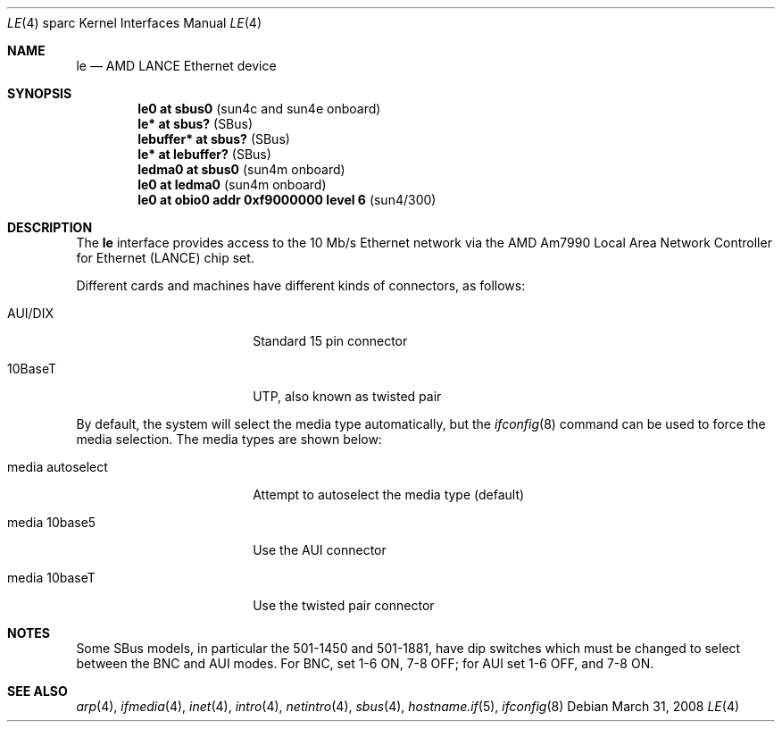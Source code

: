 .\"	$OpenBSD: src/share/man/man4/man4.sparc/le.4,v 1.27 2010/07/10 19:38:39 miod Exp $
.\" Copyright (c) 1992, 1993
.\"	The Regents of the University of California.  All rights reserved.
.\"
.\" This software was developed by the Computer Systems Engineering group
.\" at Lawrence Berkeley Laboratory under DARPA contract BG 91-66 and
.\" contributed to Berkeley.
.\"
.\" Redistribution and use in source and binary forms, with or without
.\" modification, are permitted provided that the following conditions
.\" are met:
.\" 1. Redistributions of source code must retain the above copyright
.\"    notice, this list of conditions and the following disclaimer.
.\" 2. Redistributions in binary form must reproduce the above copyright
.\"    notice, this list of conditions and the following disclaimer in the
.\"    documentation and/or other materials provided with the distribution.
.\" 3. Neither the name of the University nor the names of its contributors
.\"    may be used to endorse or promote products derived from this software
.\"    without specific prior written permission.
.\"
.\" THIS SOFTWARE IS PROVIDED BY THE REGENTS AND CONTRIBUTORS ``AS IS'' AND
.\" ANY EXPRESS OR IMPLIED WARRANTIES, INCLUDING, BUT NOT LIMITED TO, THE
.\" IMPLIED WARRANTIES OF MERCHANTABILITY AND FITNESS FOR A PARTICULAR PURPOSE
.\" ARE DISCLAIMED.  IN NO EVENT SHALL THE REGENTS OR CONTRIBUTORS BE LIABLE
.\" FOR ANY DIRECT, INDIRECT, INCIDENTAL, SPECIAL, EXEMPLARY, OR CONSEQUENTIAL
.\" DAMAGES (INCLUDING, BUT NOT LIMITED TO, PROCUREMENT OF SUBSTITUTE GOODS
.\" OR SERVICES; LOSS OF USE, DATA, OR PROFITS; OR BUSINESS INTERRUPTION)
.\" HOWEVER CAUSED AND ON ANY THEORY OF LIABILITY, WHETHER IN CONTRACT, STRICT
.\" LIABILITY, OR TORT (INCLUDING NEGLIGENCE OR OTHERWISE) ARISING IN ANY WAY
.\" OUT OF THE USE OF THIS SOFTWARE, EVEN IF ADVISED OF THE POSSIBILITY OF
.\" SUCH DAMAGE.
.\"
.\"	from: Header: le.4,v 1.2 92/10/13 05:31:33 leres Exp
.\"	from: @(#)le.4	8.1 (Berkeley) 6/9/93
.\"
.Dd $Mdocdate: March 31 2008 $
.Dt LE 4 sparc
.Os
.Sh NAME
.Nm le
.Nd AMD LANCE Ethernet device
.Sh SYNOPSIS
.Cd "le0 at sbus0                            " Pq "sun4c and sun4e onboard"
.Cd "le* at sbus?                            " Pq SBus
.Cd "lebuffer* at sbus?                      " Pq SBus
.Cd "le* at lebuffer?                        " Pq SBus
.Cd "ledma0 at sbus0                         " Pq "sun4m onboard"
.Cd "le0 at ledma0                           " Pq "sun4m onboard"
.Cd "le0 at obio0 addr 0xf9000000 level 6    " Pq sun4/300
.Sh DESCRIPTION
The
.Nm
interface provides access to the 10 Mb/s
.Tn Ethernet
network via the
.Tn AMD
Am7990
Local Area Network Controller for Ethernet
.Pq Tn LANCE
chip set.
.Pp
Different cards and machines have different kinds of connectors,
as follows:
.Bl -tag -width "media autoselect"
.It AUI/DIX
Standard 15 pin connector
.It 10BaseT
UTP, also known as twisted pair
.El
.Pp
By default, the system will select the media type automatically, but the
.Xr ifconfig 8
command can be used to force the media selection.
The media types are shown below:
.Bl -tag -width "media autoselect"
.It media autoselect
Attempt to autoselect the media type (default)
.It media 10base5
Use the AUI connector
.It media 10baseT
Use the twisted pair connector
.El
.Sh NOTES
Some SBus models, in particular the 501-1450 and 501-1881, have dip
switches which must be changed to select between the BNC and AUI modes.
For BNC, set 1-6 ON, 7-8 OFF; for AUI set 1-6 OFF, and 7-8 ON.
.Sh SEE ALSO
.Xr arp 4 ,
.Xr ifmedia 4 ,
.Xr inet 4 ,
.Xr intro 4 ,
.Xr netintro 4 ,
.Xr sbus 4 ,
.Xr hostname.if 5 ,
.Xr ifconfig 8
